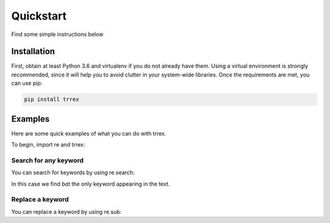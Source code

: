 ==========
Quickstart
==========

Find some simple instructions below

Installation
============

First, obtain at least Python 3.6 and virtualenv if you do not already have them. Using a virtual environment is strongly
recommended, since it will help you to avoid clutter in your system-wide libraries. Once the requirements are met, you can use pip:

.. code-block:: bash

   pip install trrex

Examples
========

Here are some quick examples of what you can do with trrex.

To begin, import re and trrex:

.. ipython:: python

    import re
    import trrex as tx

Search for any keyword
----------------------
You can search for keywords by using re.search:

.. ipython:: python

    keywords = tx.make(["baby", "bad", "bat"])
    match = re.search(keywords, "I saw a bat")
    match

In this case we find *bat* the only keyword appearing in the text.

Replace a keyword
-----------------
You can replace a keyword by using re.sub:

.. ipython:: python

    keywords = tx.make(["baby", "bad", "bat"])
    replaced = re.sub(keywords, "bowl", "The bat is round")
    replaced
